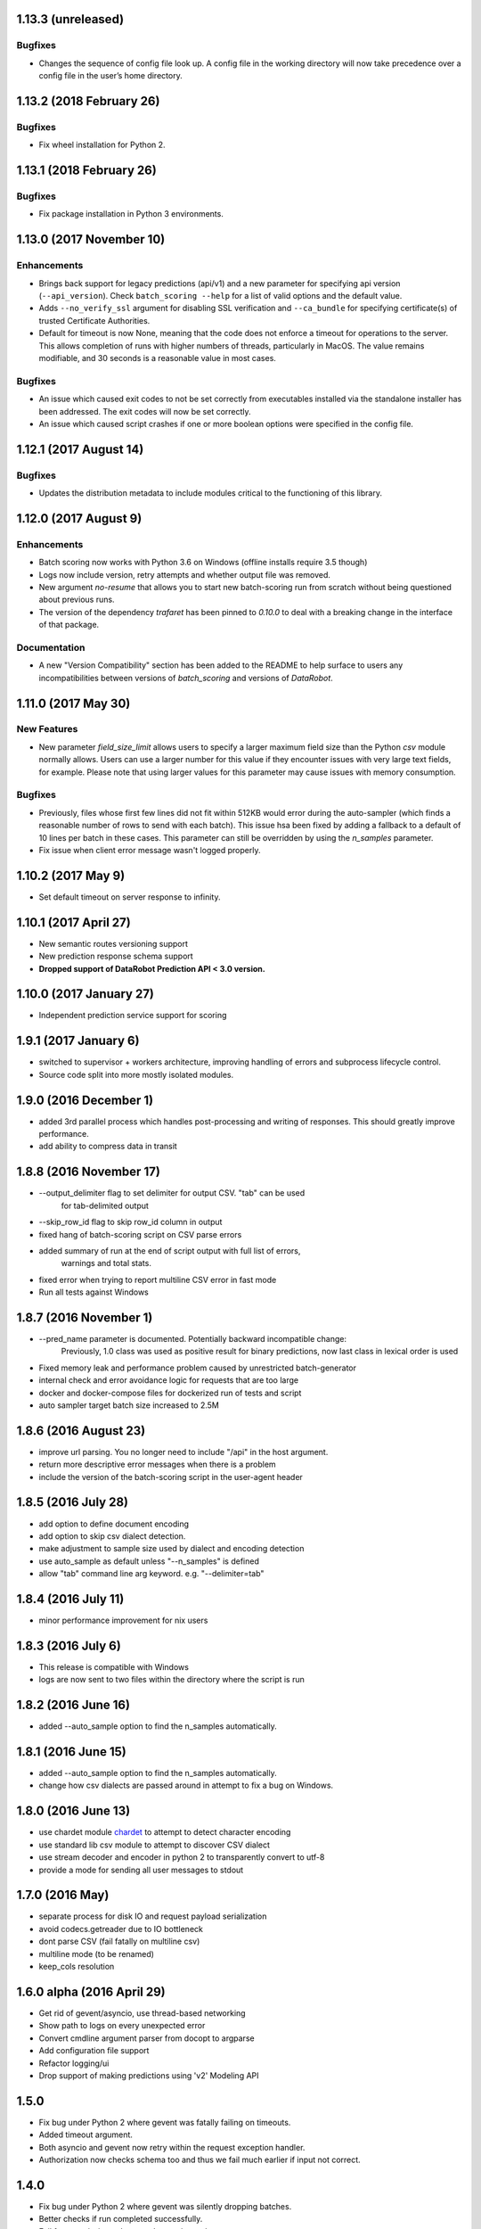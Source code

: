 1.13.3 (unreleased)
====================

Bugfixes
--------
* Changes the sequence of config file look up. A config file in the working directory will now take precedence over a config file in the user’s home directory.

1.13.2 (2018 February 26)
=========================

Bugfixes
--------
* Fix wheel installation for Python 2.

1.13.1 (2018 February 26)
=========================

Bugfixes
--------
* Fix package installation in Python 3 environments.

1.13.0 (2017 November 10)
=========================

Enhancements
------------
* Brings back support for legacy predictions (api/v1) and a new parameter for specifying api version (``--api_version``).
  Check ``batch_scoring --help`` for a list of valid options and the default value.
* Adds  ``--no_verify_ssl`` argument for disabling SSL verification and ``--ca_bundle``
  for specifying certificate(s) of trusted Certificate Authorities.
* Default for timeout is now None, meaning that the code does not enforce a timeout for operations to the server. This allows completion of runs with higher numbers of threads, particularly in MacOS. The value remains modifiable, and 30 seconds is a reasonable value in most cases.

Bugfixes
--------
* An issue which caused exit codes to not be set correctly from executables installed via the standalone installer
  has been addressed. The exit codes will now be set correctly.
* An issue which caused script crashes if one or more boolean options were specified in the config file.

1.12.1 (2017 August 14)
=======================

Bugfixes
--------
* Updates the distribution metadata to include modules critical to the functioning of this library.

1.12.0 (2017 August 9)
======================

Enhancements
------------
* Batch scoring now works with Python 3.6 on Windows (offline installs require 3.5 though)
* Logs now include version, retry attempts and whether output file was removed.
* New argument `no-resume` that allows you to start new batch-scoring run from scratch without being questioned about previous runs.
* The version of the dependency `trafaret` has been pinned to `0.10.0` to deal with a breaking change in the interface
  of that package.


Documentation
-------------
* A new "Version Compatibility" section has been added to the README to help surface to users any
  incompatibilities between versions of `batch_scoring` and versions of `DataRobot`.


1.11.0 (2017 May 30)
====================

New Features
------------
* New parameter `field_size_limit` allows users to specify a larger maximum field
  size than the Python `csv` module normally allows. Users can use a larger number
  for this value if they encounter issues with very large text fields, for example.
  Please note that using larger values for this parameter may cause issues with
  memory consumption.

Bugfixes
--------
* Previously, files whose first few lines did not fit within 512KB would error during
  the auto-sampler (which finds a reasonable number of rows to send with each batch).
  This issue hsa been fixed by adding a fallback to a default of 10 lines per
  batch in these cases. This parameter can still be overridden by using the
  `n_samples` parameter.

* Fix issue when client error message wasn't logged properly.

1.10.2 (2017 May 9)
================
* Set default timeout on server response to infinity.

1.10.1 (2017 April 27)
================

* New semantic routes versioning support

* New prediction response schema support

* **Dropped support of DataRobot Prediction API < 3.0 version.**


1.10.0 (2017 January 27)
=================

* Independent prediction service support for scoring

1.9.1 (2017 January 6)
==================

* switched to supervisor + workers architecture, improving handling of errors and
  subprocess lifecycle control.

* Source code split into more mostly isolated modules.

1.9.0 (2016 December 1)
==================

* added 3rd parallel process which handles post-processing and writing of responses.
  This should greatly improve performance.

* add ability to compress data in transit

1.8.8 (2016 November 17)
==================
* --output_delimiter flag to set delimiter for output CSV. "tab" can be used
    for tab-delimited output

* --skip_row_id flag to skip row_id column in output

* fixed hang of batch-scoring script on CSV parse errors

* added summary of run at the end of script output with full list of errors,
    warnings and total stats.

* fixed error when trying to report multiline CSV error in fast mode

* Run all tests against Windows

1.8.7 (2016 November 1)
==================
* --pred_name parameter is documented. Potentially backward incompatible change:
    Previously, 1.0 class was used as positive result for binary predictions,
    now last class in lexical order is used

* Fixed memory leak and performance problem caused by unrestricted batch-generator

* internal check and error avoidance logic for requests that are too large

* docker and docker-compose files for dockerized run of tests and script

* auto sampler target batch size increased to 2.5M

1.8.6 (2016 August 23)
==================
* improve url parsing. You no longer need to include "/api" in the host argument.

* return more descriptive error messages when there is a problem

* include the version of the batch-scoring script in the user-agent header

1.8.5 (2016 July 28)
==================
* add option to define document encoding

* add option to skip csv dialect detection.

* make adjustment to sample size used by dialect and encoding detection

* use auto_sample as default unless "--n_samples" is defined

* allow "tab" command line arg keyword. e.g. "--delimiter=tab"

1.8.4 (2016 July 11)
==================
* minor performance improvement for nix users

1.8.3 (2016 July 6)
==================
* This release is compatible with Windows

* logs are now sent to two files within the directory where the script is run

1.8.2 (2016 June 16)
==================
* added --auto_sample option to find the n_samples automatically.

1.8.1 (2016 June 15)
==================
* added --auto_sample option to find the n_samples automatically.

* change how csv dialects are passed around in attempt to fix a bug on Windows.

1.8.0 (2016 June 13)
==================
* use chardet module `chardet <https://pypi.python.org/pypi/chardet>`_ to
  attempt to detect character encoding

* use standard lib csv module to attempt to discover CSV dialect

* use stream decoder and encoder in python 2 to transparently convert to utf-8

* provide a mode for sending all user messages to stdout

1.7.0 (2016 May)
==================
* separate process for disk IO and request payload serialization

* avoid codecs.getreader due to IO bottleneck

* dont parse CSV (fail fatally on multiline csv)

* multiline mode (to be renamed)

* keep_cols resolution


1.6.0 alpha (2016 April 29)
==================

* Get rid of gevent/asyncio, use thread-based networking

* Show path to logs on every unexpected error

* Convert cmdline argument parser from docopt to argparse

* Add configuration file support

* Refactor logging/ui

* Drop support of making predictions using 'v2' Modeling API

1.5.0
=====

* Fix bug under Python 2 where gevent was fatally failing on timeouts.

* Added timeout argument.

* Both asyncio and gevent now retry within the request exception handler.

* Authorization now checks schema too and thus we fail much earlier if
  input not correct.

1.4.0
=====

* Fix bug under Python 2 where gevent was silently dropping batches.

* Better checks if run completed successfully.

* Fail fast on missing column or dtype mismatch.

* Add naming of prediction column for regression.

* Fix ignore datarobot_key.

1.3.3
=====

* Update requirements for Python 3 to minimum versions.

1.3.2
=====

* Updated client side error reporting to show the status message when
  it returns formatted as JSON object instead of just the error code

1.3.1
=====

* Use utf8 encoding for CSV strings sent to prediction API server

1.3.0
=====

* Use CSV instead of JSON for better throughput and reduced memory
  footprint on the server-side.

1.2.1
=====

* Gevent dependency update to fix ssl bug on 2.7.9.

1.2.0
=====

* Setuptools support.

1.1.0
=====

* Use python logging and maintain a debug log to help support
  engineers trace errors.

1.0.2
=====

* More robust delimiter handling (whitelist).

* Dont segfault on non-splittable delimiter.

1.0.1
=====

* Set number of retries default to 3 instead of infinite.

* Fix: type -> task

1.0.0
=====

* Initial release

